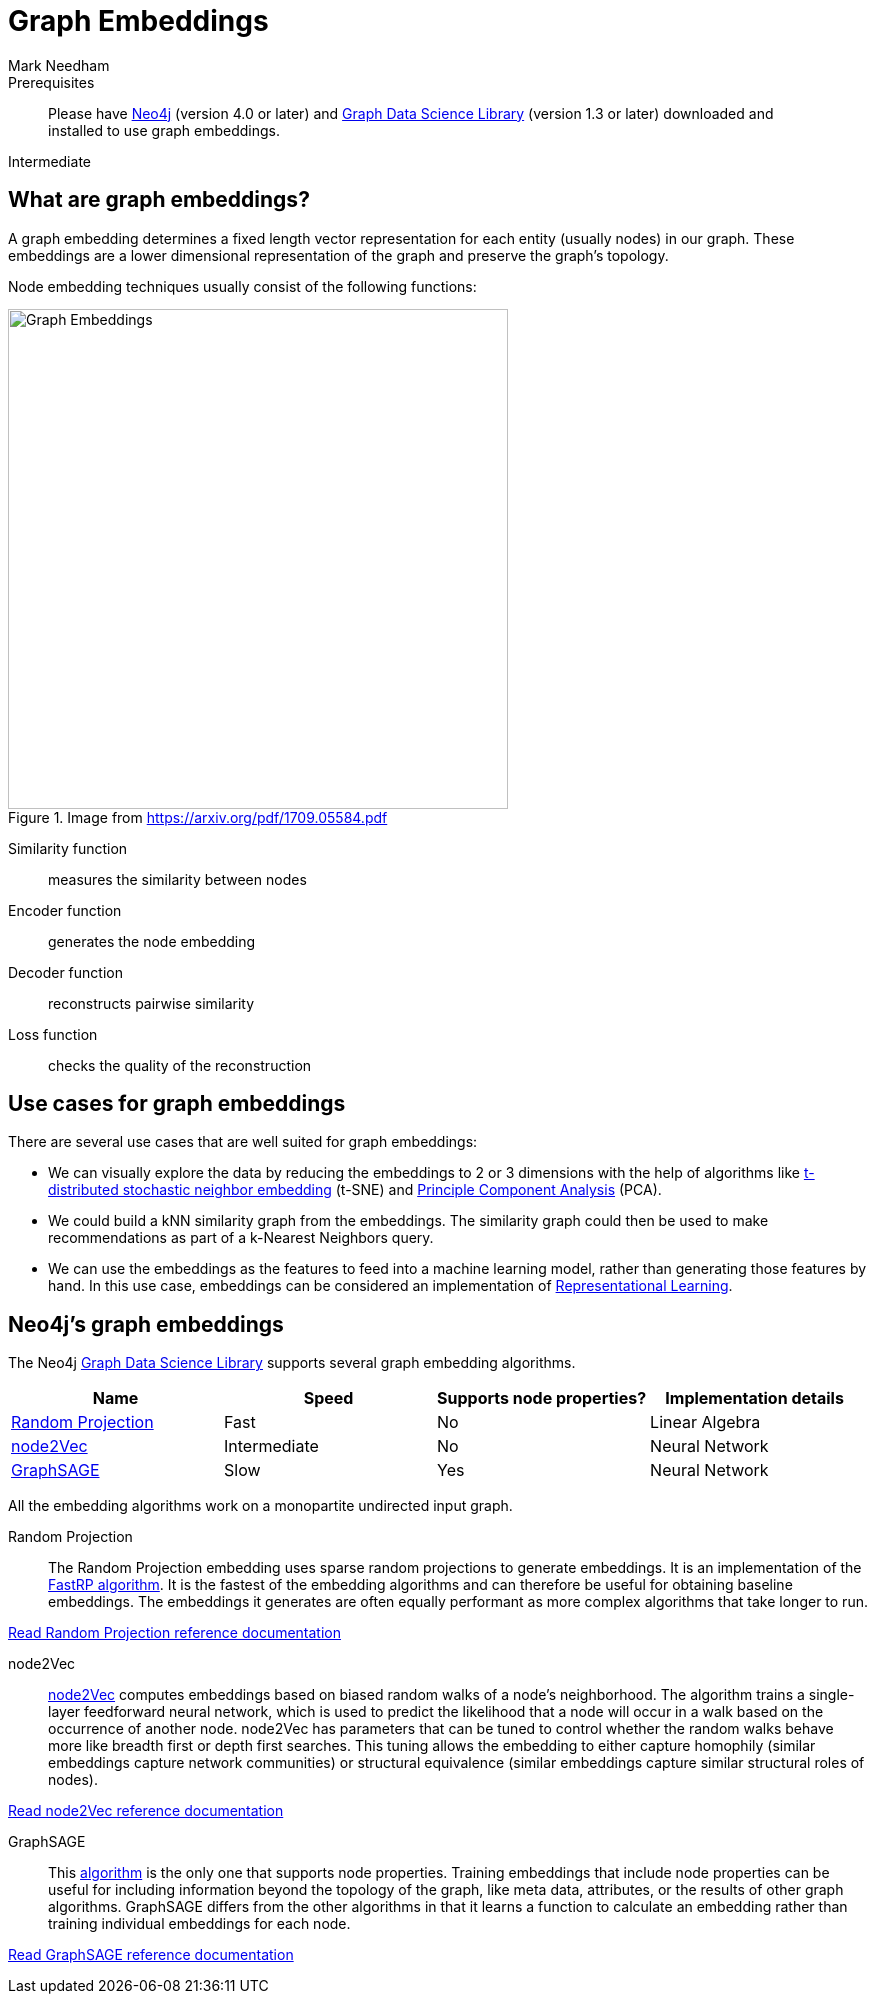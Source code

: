 = Graph Embeddings
:level: Intermediate
:page-level: Intermediate
:author: Mark Needham
:category: graph-data-science
:tags: graph-data-science, graph-algorithms, graph-embeddings, machine-learning
:description: This guide covers graph embeddings in the Neo4j Data Science Library, like node2Vec, GraphSAGE, and Random Projection.
:page-aliases: ROOT:graph-embeddings.adoc

.Goals
[abstract]
:description: In this guide, we will learn about graph embeddings.

.Prerequisites
[abstract]
Please have link:/download[Neo4j^] (version 4.0 or later) and link:/download-center/#algorithms[Graph Data Science Library^] (version 1.3 or later) downloaded and installed to use graph embeddings.

[role=expertise {level}]
{level}

[#graph-embeddings]
== What are graph embeddings?


A graph embedding determines a fixed length vector representation for each entity (usually nodes) in our graph.
These embeddings are a lower dimensional representation of the graph and preserve the graph's topology.

Node embedding techniques usually consist of the following functions:

.Image from https://arxiv.org/pdf/1709.05584.pdf
image::https://dist.neo4j.com/wp-content/uploads/20200703083748/node-embeddings-how-they-work.png[Graph Embeddings, width="500px", float="right"]

Similarity function :: measures the similarity between nodes
Encoder function ::  generates the node embedding
Decoder function ::  reconstructs pairwise similarity
Loss function :: checks the quality of the reconstruction

[#use-cases-graph-embeddings]
== Use cases for graph embeddings

There are several use cases that are well suited for graph embeddings:

* We can visually explore the data by reducing the embeddings to 2 or 3 dimensions with the help of algorithms like https://en.wikipedia.org/wiki/T-distributed_stochastic_neighbor_embedding[t-distributed stochastic neighbor embedding^] (t-SNE) and https://en.wikipedia.org/wiki/Principal_component_analysis[Principle Component Analysis^] (PCA).

* We could build a kNN similarity graph from the embeddings.
The similarity graph could then be used to make recommendations as part of a k-Nearest Neighbors query.

* We can use the embeddings as the features to feed into a machine learning model, rather than generating those features by hand.
In this use case, embeddings can be considered an implementation of https://en.wikipedia.org/wiki/Feature_learning[Representational Learning^].

[#supported-graph-embeddings]
== Neo4j's graph embeddings

The Neo4j link:/graph-data-science-library[Graph Data Science Library^] supports several graph embedding algorithms.

[opts=header]
|===
| Name | Speed | Supports node properties? | Implementation details
| link:#random-projection[Random Projection] | Fast |   No | Linear Algebra
| link:#node2vec[node2Vec] |  Intermediate |  No | Neural Network
| link:#graph-sage[GraphSAGE] | Slow |   Yes | Neural Network
|===

All the embedding algorithms work on a monopartite undirected input graph.

[#random-projection]
Random Projection ::
The Random Projection embedding uses sparse random projections to generate embeddings.
It is an implementation of the https://arxiv.org/pdf/1908.11512.pdf[FastRP algorithm^].
It is the fastest of the embedding algorithms and can therefore be useful for obtaining baseline embeddings.
The embeddings it generates are often equally performant as more complex algorithms that take longer to run.

link:/docs/graph-data-science/1.3-preview/algorithms/alpha/fastrp/fastrp/[Read Random Projection reference documentation^, role="medium button"]

[#node2Vec]
node2Vec ::
https://arxiv.org/pdf/1607.00653.pdf[node2Vec^] computes embeddings based on biased random walks of a node's neighborhood.
The algorithm trains a single-layer feedforward neural network, which is used to predict the likelihood that a node will occur in a walk based on the occurrence of another node.
node2Vec has parameters that can be tuned to control whether the random walks behave more like breadth first or depth first searches.
This tuning allows the embedding to either capture homophily (similar embeddings capture network communities) or structural equivalence (similar embeddings capture similar structural roles of nodes).

link:/docs/graph-data-science/1.3-preview/algorithms/node-embeddings/node2vec/[Read node2Vec reference documentation^, role="medium button"]

[#graph-sage]
GraphSAGE ::
This https://arxiv.org/pdf/1706.02216.pdf[algorithm^] is the only one that supports node properties.
Training embeddings that include node properties can be useful for including information beyond the topology of the graph, like meta data, attributes, or the results of other graph algorithms.
GraphSAGE differs from the other algorithms in that it learns a function to calculate an embedding rather than training individual embeddings for each node.

link:/docs/graph-data-science/1.3-preview/algorithms/alpha/graph-sage/[Read GraphSAGE reference documentation^, role="medium button"]
